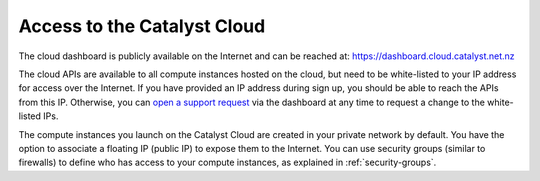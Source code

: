 ############################
Access to the Catalyst Cloud
############################

The cloud dashboard is publicly available on the Internet and can be reached
at: https://dashboard.cloud.catalyst.net.nz

The cloud APIs are available to all compute instances hosted on the cloud, but
need to be white-listed to your IP address for access over the Internet. If you
have provided an IP address during sign up, you should be able to reach the
APIs from this IP. Otherwise, you can `open a support request
<https://dashboard.cloud.catalyst.net.nz/management/tickets/>`_ via the
dashboard at any time to request a change to the white-listed IPs.

The compute instances you launch on the Catalyst Cloud are created in your
private network by default. You have the option to associate a floating IP
(public IP) to expose them to the Internet. You can use security groups
(similar to firewalls) to define who has access to your compute instances, as
explained in :ref:`security-groups`.

